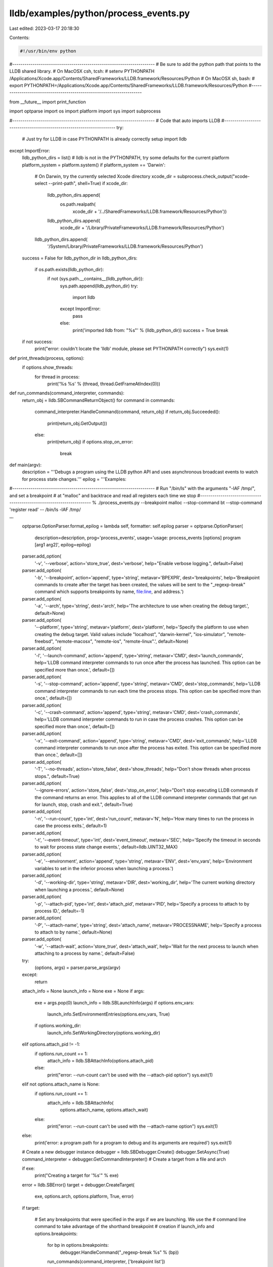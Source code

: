 lldb/examples/python/process_events.py
======================================

Last edited: 2023-03-17 20:18:30

Contents:

.. code-block:: py

    #!/usr/bin/env python

#----------------------------------------------------------------------
# Be sure to add the python path that points to the LLDB shared library.
# On MacOSX csh, tcsh:
#   setenv PYTHONPATH /Applications/Xcode.app/Contents/SharedFrameworks/LLDB.framework/Resources/Python
# On MacOSX sh, bash:
#   export PYTHONPATH=/Applications/Xcode.app/Contents/SharedFrameworks/LLDB.framework/Resources/Python
#----------------------------------------------------------------------

from __future__ import print_function

import optparse
import os
import platform
import sys
import subprocess

#----------------------------------------------------------------------
# Code that auto imports LLDB
#----------------------------------------------------------------------
try:
    # Just try for LLDB in case PYTHONPATH is already correctly setup
    import lldb
except ImportError:
    lldb_python_dirs = list()
    # lldb is not in the PYTHONPATH, try some defaults for the current platform
    platform_system = platform.system()
    if platform_system == 'Darwin':
        # On Darwin, try the currently selected Xcode directory
        xcode_dir = subprocess.check_output("xcode-select --print-path", shell=True)
        if xcode_dir:
            lldb_python_dirs.append(
                os.path.realpath(
                    xcode_dir +
                    '/../SharedFrameworks/LLDB.framework/Resources/Python'))
            lldb_python_dirs.append(
                xcode_dir + '/Library/PrivateFrameworks/LLDB.framework/Resources/Python')
        lldb_python_dirs.append(
            '/System/Library/PrivateFrameworks/LLDB.framework/Resources/Python')
    success = False
    for lldb_python_dir in lldb_python_dirs:
        if os.path.exists(lldb_python_dir):
            if not (sys.path.__contains__(lldb_python_dir)):
                sys.path.append(lldb_python_dir)
                try:
                    import lldb
                except ImportError:
                    pass
                else:
                    print('imported lldb from: "%s"' % (lldb_python_dir))
                    success = True
                    break
    if not success:
        print("error: couldn't locate the 'lldb' module, please set PYTHONPATH correctly")
        sys.exit(1)


def print_threads(process, options):
    if options.show_threads:
        for thread in process:
            print('%s %s' % (thread, thread.GetFrameAtIndex(0)))


def run_commands(command_interpreter, commands):
    return_obj = lldb.SBCommandReturnObject()
    for command in commands:
        command_interpreter.HandleCommand(command, return_obj)
        if return_obj.Succeeded():
            print(return_obj.GetOutput())
        else:
            print(return_obj)
            if options.stop_on_error:
                break


def main(argv):
    description = '''Debugs a program using the LLDB python API and uses asynchronous broadcast events to watch for process state changes.'''
    epilog = '''Examples:

#----------------------------------------------------------------------
# Run "/bin/ls" with the arguments "-lAF /tmp/", and set a breakpoint
# at "malloc" and backtrace and read all registers each time we stop
#----------------------------------------------------------------------
% ./process_events.py --breakpoint malloc --stop-command bt --stop-command 'register read' -- /bin/ls -lAF /tmp/

'''
    optparse.OptionParser.format_epilog = lambda self, formatter: self.epilog
    parser = optparse.OptionParser(
        description=description,
        prog='process_events',
        usage='usage: process_events [options] program [arg1 arg2]',
        epilog=epilog)
    parser.add_option(
        '-v',
        '--verbose',
        action='store_true',
        dest='verbose',
        help="Enable verbose logging.",
        default=False)
    parser.add_option(
        '-b',
        '--breakpoint',
        action='append',
        type='string',
        metavar='BPEXPR',
        dest='breakpoints',
        help='Breakpoint commands to create after the target has been created, the values will be sent to the "_regexp-break" command which supports breakpoints by name, file:line, and address.')
    parser.add_option(
        '-a',
        '--arch',
        type='string',
        dest='arch',
        help='The architecture to use when creating the debug target.',
        default=None)
    parser.add_option(
        '--platform',
        type='string',
        metavar='platform',
        dest='platform',
        help='Specify the platform to use when creating the debug target. Valid values include "localhost", "darwin-kernel", "ios-simulator", "remote-freebsd", "remote-macosx", "remote-ios", "remote-linux".',
        default=None)
    parser.add_option(
        '-l',
        '--launch-command',
        action='append',
        type='string',
        metavar='CMD',
        dest='launch_commands',
        help='LLDB command interpreter commands to run once after the process has launched. This option can be specified more than once.',
        default=[])
    parser.add_option(
        '-s',
        '--stop-command',
        action='append',
        type='string',
        metavar='CMD',
        dest='stop_commands',
        help='LLDB command interpreter commands to run each time the process stops. This option can be specified more than once.',
        default=[])
    parser.add_option(
        '-c',
        '--crash-command',
        action='append',
        type='string',
        metavar='CMD',
        dest='crash_commands',
        help='LLDB command interpreter commands to run in case the process crashes. This option can be specified more than once.',
        default=[])
    parser.add_option(
        '-x',
        '--exit-command',
        action='append',
        type='string',
        metavar='CMD',
        dest='exit_commands',
        help='LLDB command interpreter commands to run once after the process has exited. This option can be specified more than once.',
        default=[])
    parser.add_option(
        '-T',
        '--no-threads',
        action='store_false',
        dest='show_threads',
        help="Don't show threads when process stops.",
        default=True)
    parser.add_option(
        '--ignore-errors',
        action='store_false',
        dest='stop_on_error',
        help="Don't stop executing LLDB commands if the command returns an error. This applies to all of the LLDB command interpreter commands that get run for launch, stop, crash and exit.",
        default=True)
    parser.add_option(
        '-n',
        '--run-count',
        type='int',
        dest='run_count',
        metavar='N',
        help='How many times to run the process in case the process exits.',
        default=1)
    parser.add_option(
        '-t',
        '--event-timeout',
        type='int',
        dest='event_timeout',
        metavar='SEC',
        help='Specify the timeout in seconds to wait for process state change events.',
        default=lldb.UINT32_MAX)
    parser.add_option(
        '-e',
        '--environment',
        action='append',
        type='string',
        metavar='ENV',
        dest='env_vars',
        help='Environment variables to set in the inferior process when launching a process.')
    parser.add_option(
        '-d',
        '--working-dir',
        type='string',
        metavar='DIR',
        dest='working_dir',
        help='The current working directory when launching a process.',
        default=None)
    parser.add_option(
        '-p',
        '--attach-pid',
        type='int',
        dest='attach_pid',
        metavar='PID',
        help='Specify a process to attach to by process ID.',
        default=-1)
    parser.add_option(
        '-P',
        '--attach-name',
        type='string',
        dest='attach_name',
        metavar='PROCESSNAME',
        help='Specify a process to attach to by name.',
        default=None)
    parser.add_option(
        '-w',
        '--attach-wait',
        action='store_true',
        dest='attach_wait',
        help='Wait for the next process to launch when attaching to a process by name.',
        default=False)
    try:
        (options, args) = parser.parse_args(argv)
    except:
        return

    attach_info = None
    launch_info = None
    exe = None
    if args:
        exe = args.pop(0)
        launch_info = lldb.SBLaunchInfo(args)
        if options.env_vars:
            launch_info.SetEnvironmentEntries(options.env_vars, True)
        if options.working_dir:
            launch_info.SetWorkingDirectory(options.working_dir)
    elif options.attach_pid != -1:
        if options.run_count == 1:
            attach_info = lldb.SBAttachInfo(options.attach_pid)
        else:
            print("error: --run-count can't be used with the --attach-pid option")
            sys.exit(1)
    elif not options.attach_name is None:
        if options.run_count == 1:
            attach_info = lldb.SBAttachInfo(
                options.attach_name, options.attach_wait)
        else:
            print("error: --run-count can't be used with the --attach-name option")
            sys.exit(1)
    else:
        print('error: a program path for a program to debug and its arguments are required')
        sys.exit(1)

    # Create a new debugger instance
    debugger = lldb.SBDebugger.Create()
    debugger.SetAsync(True)
    command_interpreter = debugger.GetCommandInterpreter()
    # Create a target from a file and arch

    if exe:
        print("Creating a target for '%s'" % exe)
    error = lldb.SBError()
    target = debugger.CreateTarget(
        exe, options.arch, options.platform, True, error)

    if target:

        # Set any breakpoints that were specified in the args if we are launching. We use the
        # command line command to take advantage of the shorthand breakpoint
        # creation
        if launch_info and options.breakpoints:
            for bp in options.breakpoints:
                debugger.HandleCommand("_regexp-break %s" % (bp))
            run_commands(command_interpreter, ['breakpoint list'])

        for run_idx in range(options.run_count):
            # Launch the process. Since we specified synchronous mode, we won't return
            # from this function until we hit the breakpoint at main
            error = lldb.SBError()

            if launch_info:
                if options.run_count == 1:
                    print('Launching "%s"...' % (exe))
                else:
                    print('Launching "%s"... (launch %u of %u)' % (exe, run_idx + 1, options.run_count))

                process = target.Launch(launch_info, error)
            else:
                if options.attach_pid != -1:
                    print('Attaching to process %i...' % (options.attach_pid))
                else:
                    if options.attach_wait:
                        print('Waiting for next to process named "%s" to launch...' % (options.attach_name))
                    else:
                        print('Attaching to existing process named "%s"...' % (options.attach_name))
                process = target.Attach(attach_info, error)

            # Make sure the launch went ok
            if process and process.GetProcessID() != lldb.LLDB_INVALID_PROCESS_ID:

                pid = process.GetProcessID()
                print('Process is %i' % (pid))
                if attach_info:
                    # continue process if we attached as we won't get an
                    # initial event
                    process.Continue()

                listener = debugger.GetListener()
                # sign up for process state change events
                stop_idx = 0
                done = False
                while not done:
                    event = lldb.SBEvent()
                    if listener.WaitForEvent(options.event_timeout, event):
                        if lldb.SBProcess.EventIsProcessEvent(event):
                            state = lldb.SBProcess.GetStateFromEvent(event)
                            if state == lldb.eStateInvalid:
                                # Not a state event
                                print('process event = %s' % (event))
                            else:
                                print("process state changed event: %s" % (lldb.SBDebugger.StateAsCString(state)))
                                if state == lldb.eStateStopped:
                                    if stop_idx == 0:
                                        if launch_info:
                                            print("process %u launched" % (pid))
                                            run_commands(
                                                command_interpreter, ['breakpoint list'])
                                        else:
                                            print("attached to process %u" % (pid))
                                            for m in target.modules:
                                                print(m)
                                            if options.breakpoints:
                                                for bp in options.breakpoints:
                                                    debugger.HandleCommand(
                                                        "_regexp-break %s" % (bp))
                                                run_commands(
                                                    command_interpreter, ['breakpoint list'])
                                        run_commands(
                                            command_interpreter, options.launch_commands)
                                    else:
                                        if options.verbose:
                                            print("process %u stopped" % (pid))
                                        run_commands(
                                            command_interpreter, options.stop_commands)
                                    stop_idx += 1
                                    print_threads(process, options)
                                    print("continuing process %u" % (pid))
                                    process.Continue()
                                elif state == lldb.eStateExited:
                                    exit_desc = process.GetExitDescription()
                                    if exit_desc:
                                        print("process %u exited with status %u: %s" % (pid, process.GetExitStatus(), exit_desc))
                                    else:
                                        print("process %u exited with status %u" % (pid, process.GetExitStatus()))
                                    run_commands(
                                        command_interpreter, options.exit_commands)
                                    done = True
                                elif state == lldb.eStateCrashed:
                                    print("process %u crashed" % (pid))
                                    print_threads(process, options)
                                    run_commands(
                                        command_interpreter, options.crash_commands)
                                    done = True
                                elif state == lldb.eStateDetached:
                                    print("process %u detached" % (pid))
                                    done = True
                                elif state == lldb.eStateRunning:
                                    # process is running, don't say anything,
                                    # we will always get one of these after
                                    # resuming
                                    if options.verbose:
                                        print("process %u resumed" % (pid))
                                elif state == lldb.eStateUnloaded:
                                    print("process %u unloaded, this shouldn't happen" % (pid))
                                    done = True
                                elif state == lldb.eStateConnected:
                                    print("process connected")
                                elif state == lldb.eStateAttaching:
                                    print("process attaching")
                                elif state == lldb.eStateLaunching:
                                    print("process launching")
                        else:
                            print('event = %s' % (event))
                    else:
                        # timeout waiting for an event
                        print("no process event for %u seconds, killing the process..." % (options.event_timeout))
                        done = True
                # Now that we are done dump the stdout and stderr
                process_stdout = process.GetSTDOUT(1024)
                if process_stdout:
                    print("Process STDOUT:\n%s" % (process_stdout))
                    while process_stdout:
                        process_stdout = process.GetSTDOUT(1024)
                        print(process_stdout)
                process_stderr = process.GetSTDERR(1024)
                if process_stderr:
                    print("Process STDERR:\n%s" % (process_stderr))
                    while process_stderr:
                        process_stderr = process.GetSTDERR(1024)
                        print(process_stderr)
                process.Kill()  # kill the process
            else:
                if error:
                    print(error)
                else:
                    if launch_info:
                        print('error: launch failed')
                    else:
                        print('error: attach failed')

    lldb.SBDebugger.Terminate()

if __name__ == '__main__':
    main(sys.argv[1:])


